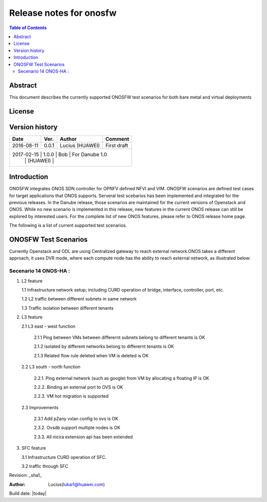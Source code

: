 ========================
Release notes for onosfw
========================

.. contents:: Table of Contents
   :backlinks: none


Abstract
========

This document describes the currently supported ONOSFW test scenarios for both bare metal and virtual deployments

License
=======
.. This work is licensed under a Creative Commons Attribution 4.0 International License.
.. http://creativecommons.org/licenses/by/4.0
.. (c) Lucius (HUAWEI)

Version history
===============

+------------+----------+------------+------------------+
| **Date**   | **Ver.** | **Author** | **Comment**      |
|            |          |            |                  |
+------------+----------+------------+------------------+
| 2016-08-11 | 0.0.1    | Lucius     | First draft      |
|            |          | (HUAWEI)   |                  |
+------------+----------+------------+------------------+
| 2017-02-15 | 1.0.0    | Bob        | For Danube 1.0   |
|            |          | (HUAWEI)   |                  |
+-------------------------------------------------------+

Introduction
============

ONOSFW integrates ONOS SDN controller for OPNFV defined NFVI and VIM. ONOSFW scenarios are defined test cases for target applications that ONOS supports.
Serveral test scebarios has been implemented and integrated for the previous releases. In the Danube release, those scenarios are maintained for the current versions
of Openstack and ONOS. While no new scenario is implemented in this release, new features in the current ONOS release can still be explored by interested users.
For the complete list of new ONOS features, please refer to ONOS release home page.

The following is a list of current supported test scenarios.

ONOSFW Test Scenarios
=====================

Currently Openstack and ODL are using Centralized gateway to reach external network.ONOS takes a different approach, it uses DVR mode, where each compute node has the ability to reach external network, as illustrated below:

.. image::  /etc/ONOS-DVR.png


Secenario 14 ONOS-HA :
----------------------
1. L2 feature

   1.1 Infrastructure network setup; including CURD operation of bridge, interface, controller, port, etc.

   1.2 L2 traffic between different subnets in same network

   1.3 Traffic isolation between different tenants

2. L3 feature

   2.1 L3 east - west function

      2.1.1 Ping between VMs between differernt subnets belong to different tenants is OK

      2.1.2 isolated by different networks belong to differernt tenants is OK

      2.1.3 Related flow rule deleted when VM is deleted is OK

   2.2 L3 south - north function

      2.2.1. Ping external network (such as google) from VM by allocating a floating IP is OK

      2.2.2. Binding an external port to OVS is OK

      2.2.3. VM hot migration is supported

   2.3 Improvements

      2.3.1 Add p2any vxlan config to ovs is OK

      2.3.2. Ovsdb support multiple nodes is OK

      2.3.3. All nicira extension api has been extended

3. SFC feature

   3.1 Infrastructure CURD operation of SFC.

   3.2 traffic through SFC


Revision: _sha1_

:Author: Lucius(lukai1@huawei.com)

Build date: |today|
